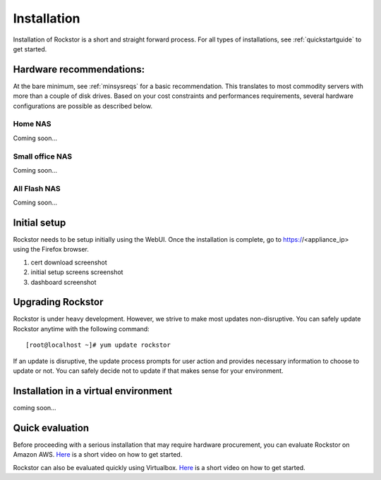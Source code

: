 
.. _installation:

Installation
============


Installation of Rockstor is a short and straight forward process. For all types
of installations, see :ref:`quickstartguide` to get started.

Hardware recommendations:
-------------------------

At the bare minimum, see :ref:`minsysreqs` for a basic recommendation. This
translates to most commodity servers with more than a couple of disk
drives. Based on your cost constraints and performances requirements, several
hardware configurations are possible as described below.

Home NAS
^^^^^^^^
Coming soon...

Small office NAS
^^^^^^^^^^^^^^^^
Coming soon...

All Flash NAS
^^^^^^^^^^^^^
Coming soon...


Initial setup
-------------

Rockstor needs to be setup initially using the WebUI. Once the installation is
complete, go to https://<appliance_ip> using the Firefox browser.

1. cert download screenshot

2. initial setup screens screenshot

3. dashboard screenshot

Upgrading Rockstor
------------------

Rockstor is under heavy development. However, we strive to make most updates
non-disruptive. You can safely update Rockstor anytime with the following
command::

    [root@localhost ~]# yum update rockstor

If an update is disruptive, the update process prompts for user action and
provides necessary information to choose to update or not. You can safely
decide not to update if that makes sense for your environment.


Installation in a virtual environment
-------------------------------------

coming soon...

.. _quickeval:

Quick evaluation
------------------

Before proceeding with a serious installation that may require hardware
procurement, you can evaluate Rockstor on Amazon AWS. `Here
<https://www.youtube.com/watch?v=ys_8FLVov2U>`_ is a short video on how to get
started.

Rockstor can also be evaluated quickly using Virtualbox. `Here
<https://www.youtube.com/watch?v=p3izPNhsqA4>`_ is a short video on how to get started.
